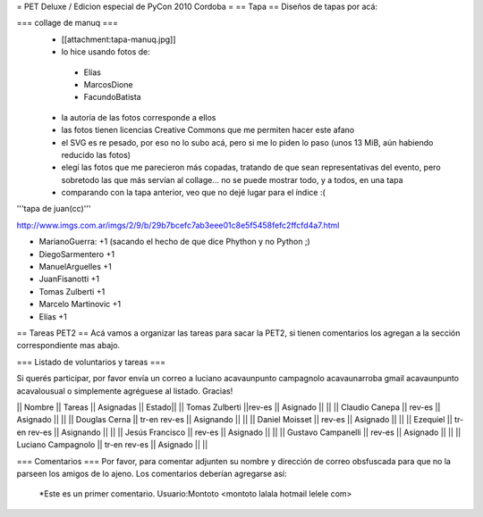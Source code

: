 = PET Deluxe / Edicion especial de PyCon 2010 Cordoba =
== Tapa ==
Diseños de tapas por acá:

=== collage de manuq ===
 * [[attachment:tapa-manuq.jpg]]
 * lo hice usando fotos de:
  * Elías
  * MarcosDione
  * FacundoBatista

 * la autoría de las fotos corresponde a ellos
 * las fotos tienen licencias Creative Commons que me permiten hacer este afano
 * el SVG es re pesado, por eso no lo subo acá, pero si me lo piden lo paso (unos 13 MiB, aún habiendo reducido las fotos)
 * elegí las fotos que me parecieron más copadas, tratando de que sean representativas del evento, pero sobretodo las que más servían al collage... no se puede mostrar todo, y a todos, en una tapa
 * comparando con la tapa anterior, veo que no dejé lugar para el índice :(

'''tapa de juan(cc)'''

http://www.imgs.com.ar/imgs/2/9/b/29b7bcefc7ab3eee01c8e5f5458fefc2ffcfd4a7.html

* MarianoGuerra: +1 (sacando el hecho de que dice Phython y no Python ;)

* DiegoSarmentero +1

* ManuelArguelles +1

* JuanFisanotti +1

* Tomas Zulberti +1

* Marcelo Martinovic +1

* Elías +1

== Tareas PET2 ==
Acá vamos a organizar las tareas para sacar la PET2, si tienen comentarios los agregan a la sección correspondiente mas abajo.

=== Listado de voluntarios y tareas ===

Si querés participar, por favor envía un correo a luciano acavaunpunto campagnolo acavaunarroba gmail acavaunpunto acavalousual o simplemente agréguese al listado. Gracias!

|| Nombre || Tareas || Asignadas || Estado||
|| Tomas Zulberti ||rev-es || Asignado || ||
|| Claudio Canepa || rev-es || Asignado || ||
|| Douglas Cerna || tr-en rev-es || Asignando || ||
|| Daniel Moisset || rev-es || Asignado || ||
|| Ezequiel || tr-en rev-es || Asignando || ||
|| Jesús Francisco || rev-es || Asignado || ||
|| Gustavo Campanelli || rev-es || Asignado || ||
|| Luciano Campagnolo || tr-en rev-es || Asignado || ||

=== Comentarios ===
Por favor, para comentar adjunten su nombre y dirección de correo obsfuscada para que no la parseen los amigos de lo ajeno.
Los comentarios deberían agregarse así:
 *Este es un primer comentario. Usuario:Montoto <montoto lalala hotmail lelele com>
